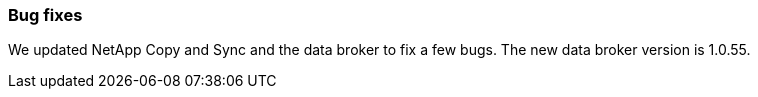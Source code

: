 === Bug fixes
We updated NetApp Copy and Sync and the data broker to fix a few bugs. The new data broker version is 1.0.55.
